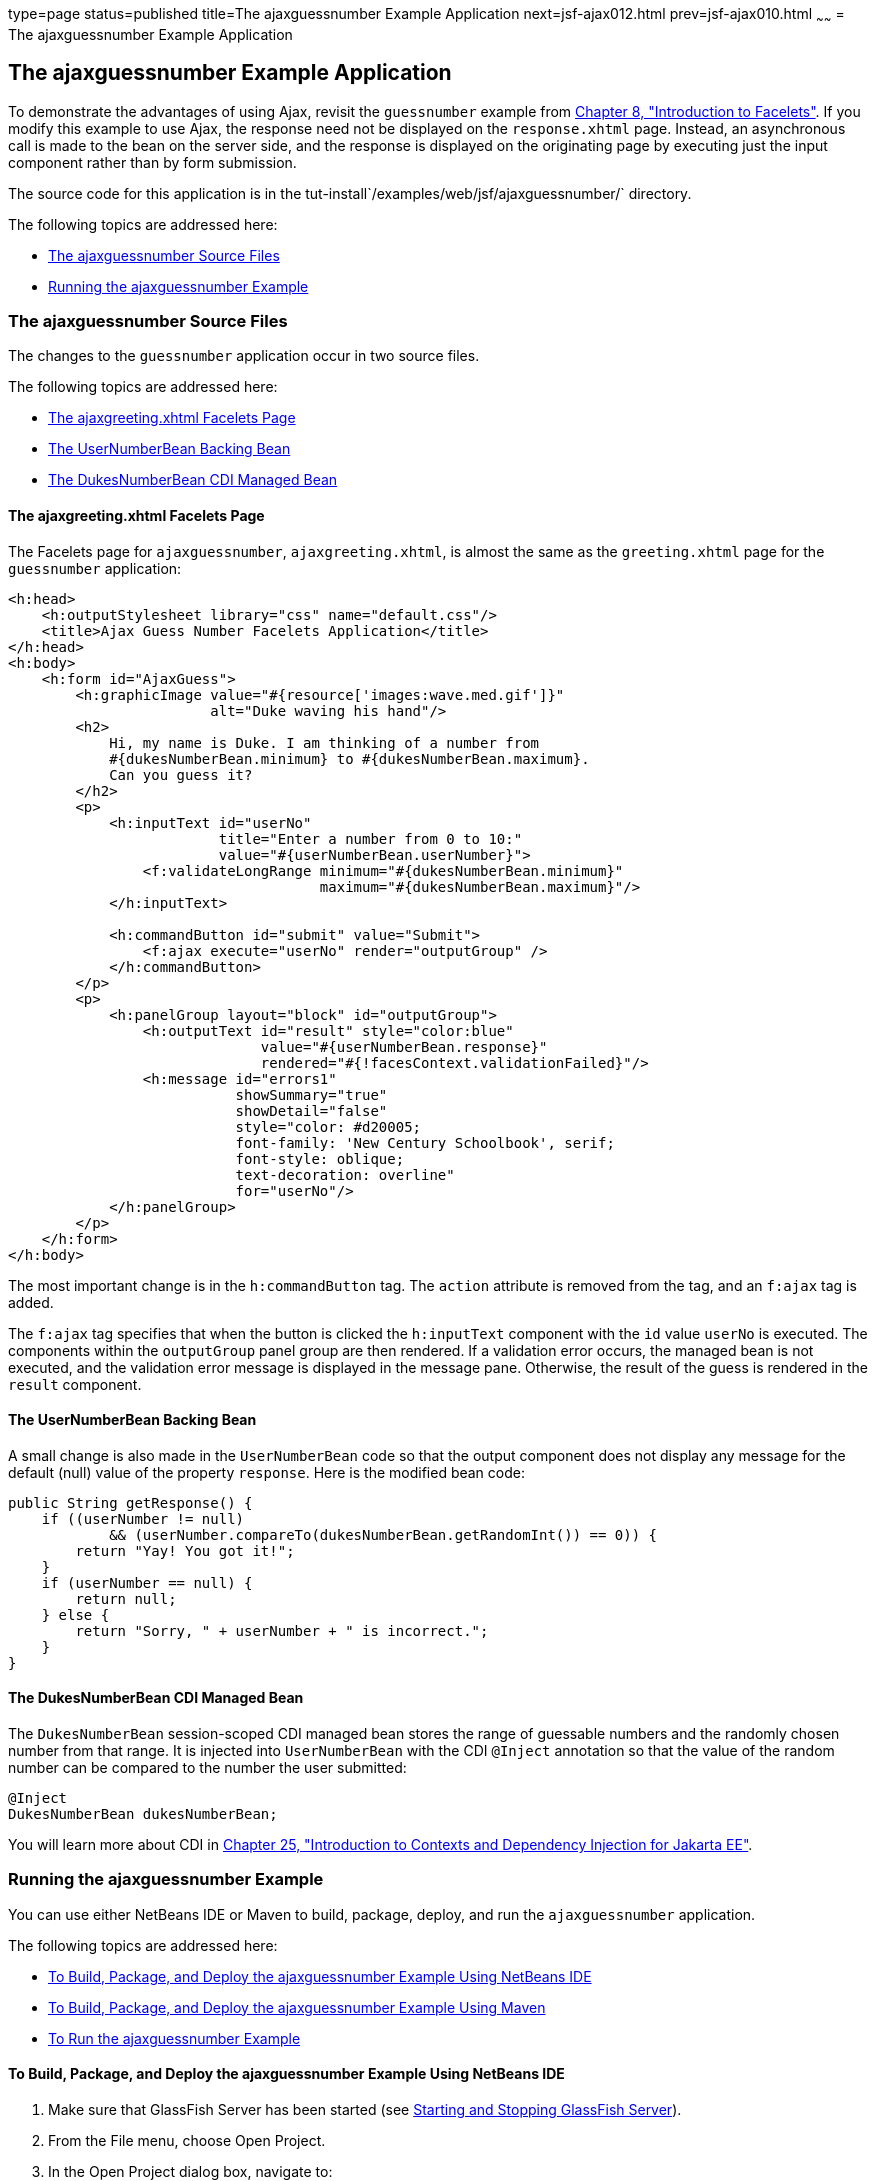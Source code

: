 type=page
status=published
title=The ajaxguessnumber Example Application
next=jsf-ajax012.html
prev=jsf-ajax010.html
~~~~~~
= The ajaxguessnumber Example Application


[[GKOKB]][[the-ajaxguessnumber-example-application]]

The ajaxguessnumber Example Application
---------------------------------------

To demonstrate the advantages of using Ajax, revisit the `guessnumber`
example from link:jsf-facelets.html#GIEPX[Chapter 8, "Introduction to
Facelets"]. If you modify this example to use Ajax, the response need
not be displayed on the `response.xhtml` page. Instead, an asynchronous
call is made to the bean on the server side, and the response is
displayed on the originating page by executing just the input component
rather than by form submission.

The source code for this application is in the
tut-install`/examples/web/jsf/ajaxguessnumber/` directory.

The following topics are addressed here:

* link:#GKOIJ[The ajaxguessnumber Source Files]
* link:#GKOKE[Running the ajaxguessnumber Example]

[[GKOIJ]][[the-ajaxguessnumber-source-files]]

The ajaxguessnumber Source Files
~~~~~~~~~~~~~~~~~~~~~~~~~~~~~~~~

The changes to the `guessnumber` application occur in two source files.

The following topics are addressed here:

* link:#GKOFW[The ajaxgreeting.xhtml Facelets Page]
* link:#GKOHN[The UserNumberBean Backing Bean]
* link:#CHDGAIGJ[The DukesNumberBean CDI Managed Bean]

[[GKOFW]][[the-ajaxgreeting.xhtml-facelets-page]]

The ajaxgreeting.xhtml Facelets Page
^^^^^^^^^^^^^^^^^^^^^^^^^^^^^^^^^^^^

The Facelets page for `ajaxguessnumber`, `ajaxgreeting.xhtml`, is almost
the same as the `greeting.xhtml` page for the `guessnumber` application:

[source,oac_no_warn]
----
<h:head>
    <h:outputStylesheet library="css" name="default.css"/>
    <title>Ajax Guess Number Facelets Application</title>
</h:head>
<h:body>
    <h:form id="AjaxGuess">
        <h:graphicImage value="#{resource['images:wave.med.gif']}"
                        alt="Duke waving his hand"/>
        <h2>
            Hi, my name is Duke. I am thinking of a number from
            #{dukesNumberBean.minimum} to #{dukesNumberBean.maximum}.
            Can you guess it?
        </h2>
        <p>
            <h:inputText id="userNo"
                         title="Enter a number from 0 to 10:"
                         value="#{userNumberBean.userNumber}">
                <f:validateLongRange minimum="#{dukesNumberBean.minimum}"
                                     maximum="#{dukesNumberBean.maximum}"/>
            </h:inputText>

            <h:commandButton id="submit" value="Submit">
                <f:ajax execute="userNo" render="outputGroup" />
            </h:commandButton>
        </p>
        <p>
            <h:panelGroup layout="block" id="outputGroup">
                <h:outputText id="result" style="color:blue"
                              value="#{userNumberBean.response}"
                              rendered="#{!facesContext.validationFailed}"/>
                <h:message id="errors1"
                           showSummary="true"
                           showDetail="false"
                           style="color: #d20005;
                           font-family: 'New Century Schoolbook', serif;
                           font-style: oblique;
                           text-decoration: overline"
                           for="userNo"/>
            </h:panelGroup>
        </p>
    </h:form>
</h:body>
----

The most important change is in the `h:commandButton` tag. The `action`
attribute is removed from the tag, and an `f:ajax` tag is added.

The `f:ajax` tag specifies that when the button is clicked the
`h:inputText` component with the `id` value `userNo` is executed. The
components within the `outputGroup` panel group are then rendered. If a
validation error occurs, the managed bean is not executed, and the
validation error message is displayed in the message pane. Otherwise,
the result of the guess is rendered in the `result` component.

[[GKOHN]][[the-usernumberbean-backing-bean]]

The UserNumberBean Backing Bean
^^^^^^^^^^^^^^^^^^^^^^^^^^^^^^^

A small change is also made in the `UserNumberBean` code so that the
output component does not display any message for the default (null)
value of the property `response`. Here is the modified bean code:

[source,oac_no_warn]
----
public String getResponse() {
    if ((userNumber != null)
            && (userNumber.compareTo(dukesNumberBean.getRandomInt()) == 0)) {
        return "Yay! You got it!";
    }
    if (userNumber == null) {
        return null;
    } else {
        return "Sorry, " + userNumber + " is incorrect.";
    }
}
----

[[CHDGAIGJ]][[the-dukesnumberbean-cdi-managed-bean]]

The DukesNumberBean CDI Managed Bean
^^^^^^^^^^^^^^^^^^^^^^^^^^^^^^^^^^^^

The `DukesNumberBean` session-scoped CDI managed bean stores the range
of guessable numbers and the randomly chosen number from that range. It
is injected into `UserNumberBean` with the CDI `@Inject` annotation so
that the value of the random number can be compared to the number the
user submitted:

[source,oac_no_warn]
----
@Inject
DukesNumberBean dukesNumberBean;
----

You will learn more about CDI in link:cdi-basic.html#GIWHB[Chapter 25,
"Introduction to Contexts and Dependency Injection for Jakarta EE"].

[[GKOKE]][[running-the-ajaxguessnumber-example]]

Running the ajaxguessnumber Example
~~~~~~~~~~~~~~~~~~~~~~~~~~~~~~~~~~~

You can use either NetBeans IDE or Maven to build, package, deploy, and
run the `ajaxguessnumber` application.

The following topics are addressed here:

* link:#GLHVU[To Build, Package, and Deploy the ajaxguessnumber Example
Using NetBeans IDE]
* link:#GLHVQ[To Build, Package, and Deploy the ajaxguessnumber Example
Using Maven]
* link:#GLHWE[To Run the ajaxguessnumber Example]

[[GLHVU]][[to-build-package-and-deploy-the-ajaxguessnumber-example-using-netbeans-ide]]

To Build, Package, and Deploy the ajaxguessnumber Example Using NetBeans IDE
^^^^^^^^^^^^^^^^^^^^^^^^^^^^^^^^^^^^^^^^^^^^^^^^^^^^^^^^^^^^^^^^^^^^^^^^^^^^

1.  Make sure that GlassFish Server has been started (see
link:usingexamples002.html#BNADI[Starting and Stopping GlassFish
Server]).
2.  From the File menu, choose Open Project.
3.  In the Open Project dialog box, navigate to:
+
[source,oac_no_warn]
----
tut-install/examples/web/jsf
----
4.  Select the `ajaxguessnumber` folder.
5.  Click Open Project.
6.  In the Projects tab, right-click the `ajaxguessnumber` project and
select Build.
+
This command builds and deploys the project.

[[GLHVQ]][[to-build-package-and-deploy-the-ajaxguessnumber-example-using-maven]]

To Build, Package, and Deploy the ajaxguessnumber Example Using Maven
^^^^^^^^^^^^^^^^^^^^^^^^^^^^^^^^^^^^^^^^^^^^^^^^^^^^^^^^^^^^^^^^^^^^^

1.  Make sure that GlassFish Server has been started (see
link:usingexamples002.html#BNADI[Starting and Stopping GlassFish
Server]).
2.  In a terminal window, go to:
+
[source,oac_no_warn]
----
tut-install/examples/web/jsf/ajaxguessnumber/
----
3.  Enter the following command:
+
[source,oac_no_warn]
----
mvn install
----
+
This command builds and packages the application into a WAR file,
`ajaxguessnumber.war`, located in the `target` directory. It then
deploys the application.

[[GLHWE]][[to-run-the-ajaxguessnumber-example]]

To Run the ajaxguessnumber Example
^^^^^^^^^^^^^^^^^^^^^^^^^^^^^^^^^^

1.  In a web browser, enter the following URL:
+
[source,oac_no_warn]
----
http://localhost:8080/ajaxguessnumber
----
2.  Enter a value in the field and click Submit.
+
If the value is in the range of 0 to 10, a message states whether the
guess is correct or incorrect. If the value is outside that range or if
the value is not a number, an error message appears in red.
